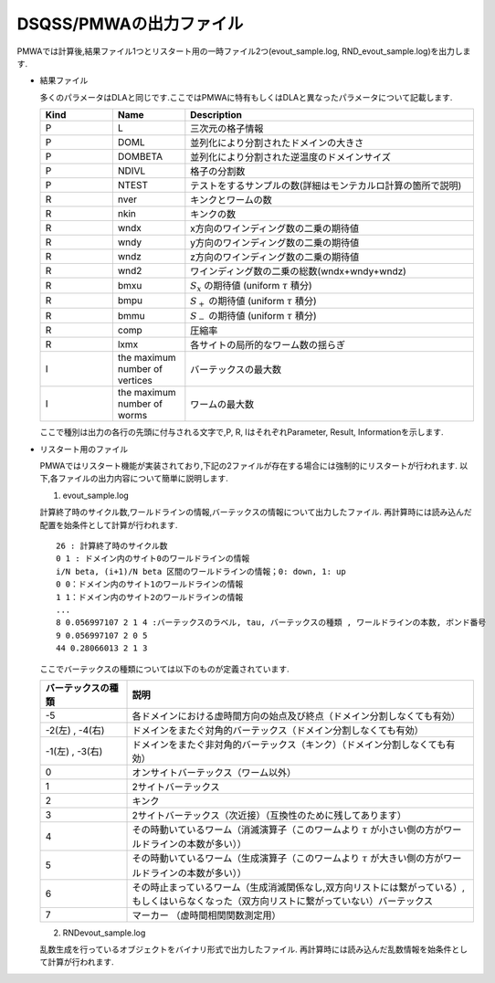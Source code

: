.. -*- coding: utf-8 -*-
.. highlight:: none

DSQSS/PMWAの出力ファイル
==============================
PMWAでは計算後,結果ファイル1つとリスタート用の一時ファイル2つ(evout_sample.log, RND_evout_sample.log)を出力します.

- 結果ファイル
    
  多くのパラメータはDLAと同じです.ここではPMWAに特有もしくはDLAと異なったパラメータについて記載します.
  
  .. csv-table::
     :header-rows: 1
     :widths: 1,1,4

     Kind, Name, Description
     P, L, 三次元の格子情報 
     P, DOML, 並列化により分割されたドメインの大きさ
     P, DOMBETA, 並列化により分割された逆温度のドメインサイズ
     P, NDIVL, 格子の分割数 
     P, NTEST, テストをするサンプルの数(詳細はモンテカルロ計算の箇所で説明)
     R, nver, キンクとワームの数
     R, nkin, キンクの数
     R, wndx, x方向のワインディング数の二乗の期待値
     R, wndy, y方向のワインディング数の二乗の期待値
     R, wndz, z方向のワインディング数の二乗の期待値
     R, wnd2, ワインディング数の二乗の総数(wndx+wndy+wndz)
     R, bmxu, :math:`S_x` の期待値 (uniform :math:`\tau` 積分)
     R, bmpu, :math:`S_+` の期待値 (uniform :math:`\tau` 積分)
     R, bmmu, :math:`S_-` の期待値 (uniform :math:`\tau` 積分)
     R, comp, 圧縮率
     R, lxmx, 各サイトの局所的なワーム数の揺らぎ
     I, the maximum number of vertices, バーテックスの最大数
     I, the maximum number of worms, ワームの最大数

  ここで種別は出力の各行の先頭に付与される文字で,P, R, IはそれぞれParameter, Result, Informationを示します.

- リスタート用のファイル
	
  PMWAではリスタート機能が実装されており,下記の2ファイルが存在する場合には強制的にリスタートが行われます.
  以下,各ファイルの出力内容について簡単に説明します.
	
  1. evout_sample.log
    
  計算終了時のサイクル数,ワールドラインの情報,バーテックスの情報について出力したファイル.
  再計算時には読み込んだ配置を始条件として計算が行われます.
  ::
  
    26 : 計算終了時のサイクル数
    0 1 : ドメイン内のサイト0のワールドラインの情報 
    i/N beta, (i+1)/N beta 区間のワールドラインの情報；0: down, 1: up
    0 0：ドメイン内のサイト1のワールドラインの情報
    1 1：ドメイン内のサイト2のワールドラインの情報
    ...
    8 0.056997107 2 1 4 :バーテックスのラベル, tau, バーテックスの種類 , ワールドラインの本数, ボンド番号
    9 0.056997107 2 0 5
    44 0.28066013 2 1 3
  	    
  ここでバーテックスの種類については以下のものが定義されています. 

  .. csv-table::
    :header-rows: 1
    :widths: 1,4
  
    バーテックスの種類, 説明
    -5, 各ドメインにおける虚時間方向の始点及び終点（ドメイン分割しなくても有効）
    "-2(左) , -4(右)", ドメインをまたぐ対角的バーテックス（ドメイン分割しなくても有効）
    "-1(左) , -3(右)", ドメインをまたぐ非対角的バーテックス（キンク）（ドメイン分割しなくても有効）
    0, オンサイトバーテックス（ワーム以外）
    1, 2サイトバーテックス
    2, キンク
    3, 2サイトバーテックス（次近接）（互換性のために残してあります）
    4, その時動いているワーム（消滅演算子（このワームより :math:`\tau` が小さい側の方がワールドラインの本数が多い））
    5, その時動いているワーム（生成演算子（このワームより :math:`\tau` が大きい側の方がワールドラインの本数が多い））
    6, "その時止まっているワーム（生成消滅関係なし,双方向リストには繋がっている）,もしくはいらなくなった（双方向リストに繋がっていない）バーテックス"
    7, マーカー （虚時間相関関数測定用）
  
  2. RNDevout_sample.log
	    
  乱数生成を行っているオブジェクトをバイナリ形式で出力したファイル.
  再計算時には読み込んだ乱数情報を始条件として計算が行われます.

